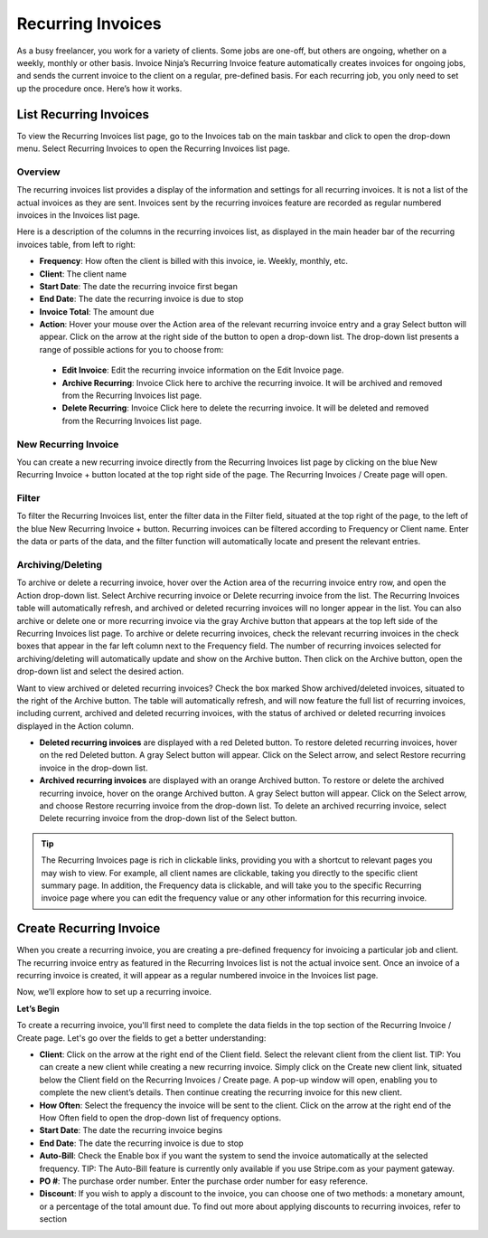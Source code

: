 Recurring Invoices
==================

As a busy freelancer, you work for a variety of clients. Some jobs are one-off, but others are ongoing, whether on a weekly, monthly or other basis. Invoice Ninja’s Recurring Invoice feature automatically creates invoices for ongoing jobs, and sends the current invoice to the client on a regular, pre-defined basis. For each recurring job, you only need to set up the procedure once. Here’s how it works.

List Recurring Invoices
"""""""""""""""""""""""

To view the Recurring Invoices list page, go to the Invoices tab on the main taskbar and click to open the drop-down menu. Select Recurring Invoices to open the Recurring Invoices list page.

Overview
^^^^^^^^

The recurring invoices list provides a display of the information and settings for all recurring invoices. It is not a list of the actual invoices as they are sent. Invoices sent by the recurring invoices feature are recorded as regular numbered invoices in the Invoices list page.

Here is a description of the columns in the recurring invoices list, as displayed in the main header bar of the recurring invoices table, from left to right:

- **Frequency**: How often the client is billed with this invoice, ie. Weekly, monthly, etc.
- **Client**: The client name
- **Start Date**: The date the recurring invoice first began
- **End Date**: The date the recurring invoice is due to stop
- **Invoice Total**: The amount due
- **Action**: Hover your mouse over the Action area of the relevant recurring invoice entry and a gray Select button will appear. Click on the arrow at the right side of the button to open a drop-down list. The drop-down list presents a range of possible actions for you to choose from:

 - **Edit Invoice**: Edit the recurring invoice information on the Edit Invoice page.
 - **Archive Recurring**: Invoice Click here to archive the recurring invoice. It will be archived and removed from the Recurring Invoices list page.
 - **Delete Recurring**: Invoice Click here to delete the recurring invoice. It will be deleted and removed from the Recurring Invoices list page.

New Recurring Invoice
^^^^^^^^^^^^^^^^^^^^^

You can create a new recurring invoice directly from the Recurring Invoices list page by clicking on the blue New Recurring Invoice + button located at the top right side of the page. The Recurring Invoices / Create page will open.

Filter
^^^^^^

To filter the Recurring Invoices list, enter the filter data in the Filter field, situated at the top right of the page, to the left of the blue New Recurring Invoice + button. Recurring invoices can be filtered according to Frequency or Client name.  Enter the data or parts of the data, and the filter function will automatically locate and present the relevant entries.

Archiving/Deleting
^^^^^^^^^^^^^^^^^^

To archive or delete a recurring invoice, hover over the Action area of the recurring invoice entry row, and open the Action drop-down list. Select Archive recurring invoice or Delete recurring invoice from the list. The Recurring Invoices table will automatically refresh, and archived or deleted recurring invoices will no longer appear in the list.
You can also archive or delete one or more recurring invoice via the gray Archive button that appears at the top left side of the Recurring Invoices list page. To archive or delete recurring invoices, check the relevant recurring invoices in the check boxes that appear in the far left column next to the Frequency field. The number of recurring invoices selected for archiving/deleting will automatically update and show on the Archive button. Then click on the Archive button, open the drop-down list and select the desired action.

Want to view archived or deleted recurring invoices? Check the box marked Show archived/deleted invoices, situated to the right of the Archive button. The table will automatically refresh, and will now feature the full list of recurring invoices, including current, archived and deleted recurring invoices, with the status of archived or deleted recurring invoices displayed in the Action column.

- **Deleted recurring invoices** are displayed with a red Deleted button. To restore deleted recurring invoices, hover on the red Deleted button. A gray Select button will appear. Click on the Select arrow, and select Restore recurring invoice in the drop-down list.
- **Archived recurring invoices** are displayed with an orange Archived button. To restore or delete the archived recurring invoice, hover on the orange Archived button. A gray Select button will appear. Click on the Select arrow, and choose Restore recurring invoice from the drop-down list. To delete an archived recurring invoice, select Delete recurring invoice from the drop-down list of the Select button.

.. TIP:: The Recurring Invoices page is rich in clickable links, providing you with a shortcut to relevant pages you may wish to view. For example, all client names are clickable, taking you directly to the specific client summary page. In addition, the Frequency data is clickable, and will take you to the specific Recurring invoice page where you can edit the frequency value or any other information for this recurring invoice.

Create Recurring Invoice
""""""""""""""""""""""""

When you create a recurring invoice, you are creating a pre-defined frequency for invoicing a particular job and client. The recurring invoice entry as featured in the Recurring Invoices list is not the actual invoice sent. Once an invoice of a recurring invoice is created, it will appear as a regular numbered invoice in the Invoices list page.

Now, we’ll explore how to set up a recurring invoice.

**Let’s Begin**

To create a recurring invoice, you'll first need to complete the data fields in the top section of the Recurring Invoice / Create page. Let's go over the fields to get a better understanding:

- **Client**: Click on the arrow at the right end of the Client field. Select the relevant client from the client list. TIP: You can create a new client while creating a new recurring invoice. Simply click on the Create new client link, situated below the Client field on the Recurring Invoices / Create page. A pop-up window will open, enabling you to complete the new client’s details. Then continue creating the recurring invoice for this new client.
- **How Often**: Select the frequency the invoice will be sent to the client. Click on the arrow at the right end of the How Often field to open the drop-down list of frequency options.
- **Start Date**: The date the recurring invoice begins
- **End Date**: The date the recurring invoice is due to stop
- **Auto-Bill**: Check the Enable box if you want the system to send the invoice automatically at the selected frequency. TIP: The Auto-Bill feature is currently only available if you use Stripe.com as your payment gateway.
- **PO #**: The purchase order number. Enter the purchase order number for easy reference.
- **Discount**: If you wish to apply a discount to the invoice, you can choose one of two methods: a monetary amount, or a percentage of the total amount due. To find out more about applying discounts to recurring invoices, refer to section
